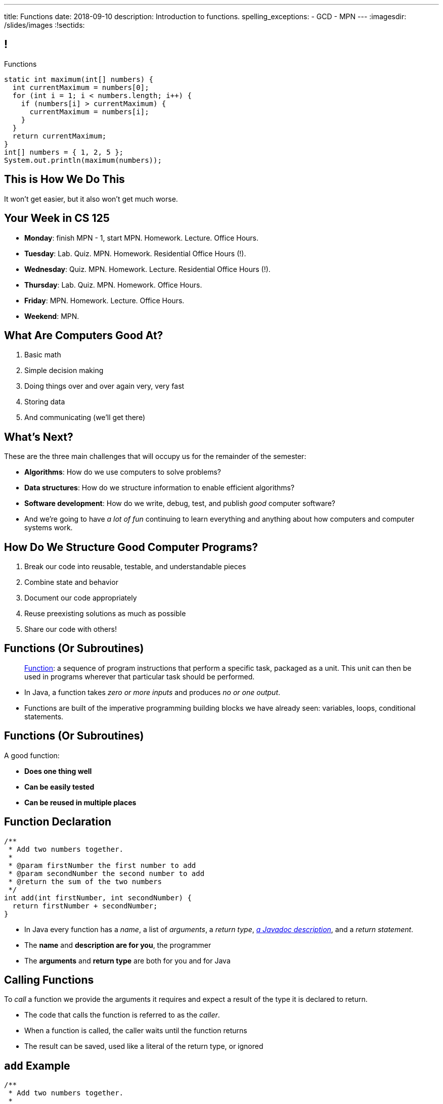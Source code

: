 ---
title: Functions
date: 2018-09-10
description:
  Introduction to functions.
spelling_exceptions:
  - GCD
  - MPN
---
:imagesdir: /slides/images
:!sectids:

[[MngJfafahKmsXTxAdgJdAoqdOOziwdhn]]
== !

[.janini.small]
--
++++
<div class="message">Functions</div>
++++
....
static int maximum(int[] numbers) {
  int currentMaximum = numbers[0];
  for (int i = 1; i < numbers.length; i++) {
    if (numbers[i] > currentMaximum) {
      currentMaximum = numbers[i];
    }
  }
  return currentMaximum;
}
int[] numbers = { 1, 2, 5 };
System.out.println(maximum(numbers));
....
--

[[SUHVIMGAXDCXYZSXDMWUIXVQVNPUNCVX]]
[.oneword]
//
== This is How We Do This
//
It won't get easier, but it also won't get much worse.

[[YFOIXWLFRFEIMCFHRHUOUMOIEKTXHMBJ]]
== Your Week in CS 125

* **Monday**: finish MPN - 1, start MPN. Homework. Lecture. Office Hours.
//
* **Tuesday**: Lab. Quiz. MPN. Homework. Residential Office Hours (!).
//
* **Wednesday**: Quiz. MPN. Homework. Lecture. Residential Office Hours (!).
//
* **Thursday**: Lab. Quiz. MPN. Homework. Office Hours.
//
* **Friday**: MPN. Homework. Lecture. Office Hours.
//
* **Weekend**: MPN.

[[ZMsRhBTAKzQDcNqJhGfbQBaNFSLionBV]]
== What Are Computers Good At?

. [.line-through]#Basic math#
//
. [.line-through]#Simple decision making#
//
. [.line-through]#Doing things over and over again very, very fast#
//
. [.line-through]#Storing data#
//
. And communicating (we'll get there)

[[ebsIAGHktJXCWiXlllplCDkytNHXBEjq]]
== What's Next?

[.lead]
//
These are the three main challenges that will occupy us for the remainder of the
semester:

[.s]
//
* **Algorithms**: How do we use computers to solve problems?
//
* **Data structures**: How do we structure information to enable efficient
algorithms?
//
* **Software development**: How do we write, debug, test, and publish _good_
computer software?
//
* And we're going to have _a lot of fun_ continuing to learn everything and
anything about how computers and computer systems work.

[[vrCcLFuUvwOmdCBjYCObdECLzGvjWCwm]]
== How Do We Structure Good Computer Programs?

[.s]
//
. Break our code into reusable, testable, and understandable pieces
//
. Combine state and behavior
//
. Document our code appropriately
//
. Reuse preexisting solutions as much as possible
//
. Share our code with others!

[[hYhFitgISnHLduMUspeEhttwBEKcyCmX]]
== Functions (Or Subroutines)

[quote]
____
https://en.wikipedia.org/wiki/Subroutine[Function]:
//
a sequence of program instructions that perform a specific task, packaged as a
unit. This unit can then be used in programs wherever that particular task
should be performed.
____

[.s]
//
* In Java, a function takes _zero or more inputs_ and produces _no or one output_.
//
* Functions are built of the imperative programming building blocks we have
already seen: variables, loops, conditional statements.

[[vrMmLkjEfsujbHoVyjzWIAbdDLQzDdKH]]
== Functions (Or Subroutines)

A good function:
//
[.s]
//
* **Does one thing well**
//
* **Can be easily tested**
//
* **Can be reused in multiple places**

[[tyrmxoGtViFOOACbFiqDBpgEhhmfxOTl]]
== Function Declaration

[source,java,role='small']
----
/**
 * Add two numbers together.
 *
 * @param firstNumber the first number to add
 * @param secondNumber the second number to add
 * @return the sum of the two numbers
 */
int add(int firstNumber, int secondNumber) {
  return firstNumber + secondNumber;
}
----

[.s.small]
//
* In Java every function has a _name_, a list of _arguments_, a _return
type_,
//
https://en.wikipedia.org/wiki/Javadoc[_a Javadoc description_],
//
and a _return statement_.
//
* The *name* and *description are for you*, the programmer
//
* The *arguments* and *return type* are both for you and for Java

[[hOiebdTyavDHVMcZmkojBrMZeABlFXjT]]
== Calling Functions

[.lead]
//
To _call_ a function we provide the arguments it requires and expect a result of
the type it is declared to return.

[.s]
//
* The code that calls the function is referred to as the _caller_.
//
* When a function is called, the caller waits until the function
returns
//
* The result can be saved, used like a literal of the
return type, or ignored

[[YZvTRZGcPWaZtWxjxrlSVmRLzCozyasQ]]
== `add` Example

[source,java,role='small']
----
/**
 * Add two numbers together.
 *
 * @param firstNumber the first number to add
 * @param secondNumber the second number to add
 * @return the sum of the two numbers
 */
int add(int firstNumber, int secondNumber) {
  return firstNumber + secondNumber;
}
int result = add(3, 4);
System.out.println(add(4, 5));
int biggerResult = add(10, 20) + add(20, 30) + 10;
System.out.println(biggerResult);
add(6, 7); // This is dumb code but will compile and run
----

[[uArzOsQICgDsGEJnEiOtfLfyMwtRYWVz]]
== ! Add Two Numbers

[.janini.small]
....
// Ignore the extra static for now in our examples...
static int add(int firstNumber, int secondNumber) {
  return firstNumber + secondNumber;
}
int result = add(3, 4);
System.out.println(add(4, 5));
int biggerResult = add(10, 20) + add(20, 30) + 10;
System.out.println(biggerResult);
add(6, 7); // This is dumb code but will compile and run
....

[[HfURoLPdmmuKEbHfnrzRlKJcbTPttYZE]]
== Good [.line-through]#Variable# Function Names

[.lead]
//
Just like link:/learn/variables/#7[variables], choosing good _function_ names
will make your life a lot easier as a programmer.

Good function names are:

[.s]
//
. Descriptive
//
. Indicative of the function's function&mdash;what it does
//
. As succinct as possible...
//
. But see #2 above

[[sPuYAsjxUtxNgZiMnUrKhLahWgUSvwTm]]
== Function Arguments

[.lead]
//
When a function begins executing the code has access to the variables declared
as arguments, which will contain the values passed by the caller.

You can think of these variables as pre-declared and pre-initialized.

[[WqnehuZUvbySXIyiIAJIecmtJfjBoORf]]
== `add` Example

[source,java,role='small']
----
/**
 * Add two numbers together.
 *
 * @param firstNumber the first number to add
 * @param secondNumber the second number to add
 * @return the sum of the two numbers
 */
int add(int firstNumber, int secondNumber) {
  System.out.println(firstNumber);
  System.out.println(secondNumber);
  return firstNumber + secondNumber;
}
System.out.println("Start");
int result = add(3, 4);
----

[[gflghmydtJybAJRsQIHkkTsoLnzRotAc]]
== ! Add Two Numbers

[.janini.small]
....
// Ignore the extra static for now in our examples...
static int add(int firstNumber, int secondNumber) {
  System.out.println(firstNumber);
  System.out.println(secondNumber);
  return firstNumber + secondNumber;
}
System.out.println("Start");
int result = add(3, 4);
....

[[mXPpRQOkwFXdigorsNOAJvEuKGjvoPeq]]
== `return` and Return Type

[.lead]
//
A `return` statement _immediately exits the function_ and returns a result.

[.s]
//
* `return` statements can appear anywhere inside a function: inside a loop or
conditional statement
//
* A function can include multiple return statements
//
* Regardless of where they appear or how many are used, the function returns *as
soon as the first `return` statement is reached*
//
* A function _must return a value of the type it declared_

[[SARozugeSuiSZToETgfUqoaDOggJhFWF]]
== Javadoc Documentation

[.lead]
//
Good code requires documentation.
//
This is for the humans that use it.

In Java, we utilize the
//
https://en.wikipedia.org/wiki/Javadoc[Javadoc]
//
tool to turn comments into our code into structured online documentation.

That allows this:

[source,java,role='small']
----
/**
 * Example Javadoc.
 *
 * @param firstArgument first argument to my function
 * @return 0
 */
----

...to become this...

[[XwuvvgCiGDqvXVmEZMcOFFEkOhfwmVsZ]]
== ! Example Javadoc Output

++++
<div class="embed-responsive embed-responsive-4by3">
  <iframe class="full embed-responsive-item" src="https://docs.oracle.com/javase/7/docs/api/java/lang/String.html"></iframe>
</div>
++++

[[qyjMaUvtyjciWNidWzkSmNadSwUcJIuy]]
== ! Function Examples

[.janini]
....
/**
 * Prints "Me!" to standard out.
 */
static void printMe() {
  System.out.println("Me!");
}
....

[[WMIXpAhbQaTskdstiILhxUgbcbLLsFyk]]
== ! Average Of An Array

[.janini.small]
....
// Compute the average
float[] toAverage = { 0.1, 6.7, 8.9, 10.4, 11.2, 0.9 };
....

[[AjBeDNYHtDWIWkZvzfaEpqDlNbGHGHTK]]
[.oneword]
== Functions Frequently Implement Algorithms

[[JMPKZOQAATNOOYFKKITPXUWSBGHNCEFC]]
== Consecutive Identical Values

[.lead]
//
Given an array of chars, find all cases where consecutive elements are the same.

*First, what is our algorithm?*

[.s]
//
. Examine each value in the array
//
. Compare it with the next value&mdash;but how do we get at that?
//
. Print it out if they are the same

[[TVSNKHWSKTYCIKSALIZGDIBDCSNSRHWO]]
== ! Consecutive Identical Characters

[.janini.small]
....
// Print when consecutive characters are identical
char[] characters = { 'a', 'b', 'b', 'c', 'd', 'c', 'c' };
....

[[OBLbAkJElAJAKOCSqyEIEFgKyaPMwouY]]
== Announcements

* Daily homework continues _today_ and now each assignment is due *on that day*.
//
*No exceptions.*
//
* link:/MP/0/[MP0] is due _today_ at 7PM.
//
We have office hours all day starting at 10AM, and there are CAs waiting to help
you!
//
* link:/MP/1/[MP1] will be released today and due in _one week_.
//
Please get started as soon as the assignment is released!
//
Note that there are 10 points on MP1 for earning 20 points by *5PM on Friday.*

// vim: ts=2:sw=2:et
